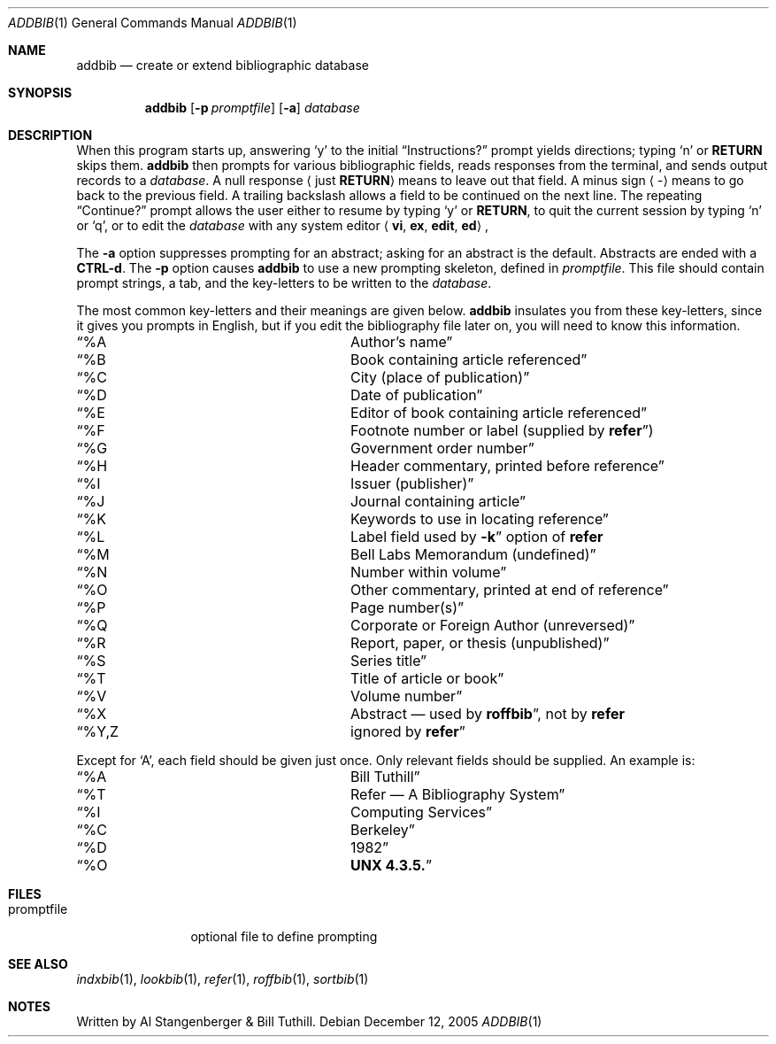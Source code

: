 .\" Copyright (c) 1983 Regents of the University of California.
.\" All rights reserved.
.\"
.\" This code contains changes by
.\"      Gunnar Ritter, Freiburg i. Br., Germany, 2005. All rights reserved.
.\"
.\" Conditions 1, 2, and 4 and the no-warranty notice below apply
.\" to these changes.
.\"
.\" Redistribution and use in source and binary forms, with or without
.\" modification, are permitted provided that the following conditions
.\" are met:
.\" 1. Redistributions of source code must retain the above copyright
.\"    notice, this list of conditions and the following disclaimer.
.\" 2. Redistributions in binary form must reproduce the above copyright
.\"    notice, this list of conditions and the following disclaimer in the
.\"    documentation and/or other materials provided with the distribution.
.\" 3. All advertising materials mentioning features or use of this software
.\"    must display the following acknowedgement:
.\" 	This product includes software developed by the University of
.\" 	California, Berkeley and its contributors.
.\" 4. Neither the name of the University nor the names of its contributors
.\"    may be used to endorse or promote products derived from this software
.\"    without specific prior written permission.
.\"
.\" THIS SOFTWARE IS PROVIDED BY THE REGENTS AND CONTRIBUTORS ``AS IS'' AND
.\" ANY EXPRESS OR IMPLIED WARRANTIES, INCLUDING, BUT NOT LIMITED TO, THE
.\" IMPLIED WARRANTIES OF MERCHANTABILITY AND FITNESS FOR A PARTICULAR PURPOSE
.\" ARE DISCLAIMED.  IN NO EVENT SHALL THE REGENTS OR CONTRIBUTORS BE LIABLE
.\" FOR ANY DIRECT, INDIRECT, INCIDENTAL, SPECIAL, EXEMPLARY, OR CONSEQUENTIAL
.\" DAMAGES (INCLUDING, BUT NOT LIMITED TO, PROCUREMENT OF SUBSTITUTE GOODS
.\" OR SERVICES; LOSS OF USE, DATA, OR PROFITS; OR BUSINESS INTERRUPTION)
.\" HOWEVER CAUSED AND ON ANY THEORY OF LIABILITY, WHETHER IN CONTRACT, STRICT
.\" LIABILITY, OR TORT (INCLUDING NEGLIGENCE OR OTHERWISE) ARISING IN ANY WAY
.\" OUT OF THE USE OF THIS SOFTWARE, EVEN IF ADVISED OF THE POSSIBILITY OF
.\" SUCH DAMAGE.
.\"
.\" Copyright(C) Caldera International Inc. 2001-2002. All rights reserved.
.\"
.\" Redistribution and use in source and binary forms, with or without
.\" modification, are permitted provided that the following conditions
.\" are met:
.\"   Redistributions of source code and documentation must retain the
.\"    above copyright notice, this list of conditions and the following
.\"    disclaimer.
.\"   Redistributions in binary form must reproduce the above copyright
.\"    notice, this list of conditions and the following disclaimer in the
.\"    documentation and/or other materials provided with the distribution.
.\"   All advertising materials mentioning features or use of this software
.\"    must display the following acknowledgement:
.\"      This product includes software developed or owned by Caldera
.\"      International, Inc.
.\"   Neither the name of Caldera International, Inc. nor the names of
.\"    other contributors may be used to endorse or promote products
.\"    derived from this software without specific prior written permission.
.\"
.\" USE OF THE SOFTWARE PROVIDED FOR UNDER THIS LICENSE BY CALDERA
.\" INTERNATIONAL, INC. AND CONTRIBUTORS ``AS IS'' AND ANY EXPRESS OR
.\" IMPLIED WARRANTIES, INCLUDING, BUT NOT LIMITED TO, THE IMPLIED
.\" WARRANTIES OF MERCHANTABILITY AND FITNESS FOR A PARTICULAR PURPOSE
.\" ARE DISCLAIMED. IN NO EVENT SHALL CALDERA INTERNATIONAL, INC. BE
.\" LIABLE FOR ANY DIRECT, INDIRECT INCIDENTAL, SPECIAL, EXEMPLARY, OR
.\" CONSEQUENTIAL DAMAGES (INCLUDING, BUT NOT LIMITED TO, PROCUREMENT OF
.\" SUBSTITUTE GOODS OR SERVICES; LOSS OF USE, DATA, OR PROFITS; OR
.\" BUSINESS INTERRUPTION) HOWEVER CAUSED AND ON ANY THEORY OF LIABILITY,
.\" WHETHER IN CONTRACT, STRICT LIABILITY, OR TORT (INCLUDING NEGLIGENCE
.\" OR OTHERWISE) ARISING IN ANY WAY OUT OF THE USE OF THIS SOFTWARE,
.\" EVEN IF ADVISED OF THE POSSIBILITY OF SUCH DAMAGE.
.\"
.\" Sccsid @(#)addbib.1b	1.4 (gritter) 12/12/05
.\"
.\"
.\"	from 4.3BSD-Tahoe addbib.1	6.1 (Berkeley) 4/29/85
.\"
.\".TH ADDBIB 1 "April 29, 1985"
.Dd December 12, 2005
.Dt ADDBIB 1
.Os
.Sh NAME
.Nm addbib
.Nd create or extend bibliographic database
.Sh SYNOPSIS
.Nm
.Op Fl p Ar promptfile
.Op Fl a
.Ar database
.Sh DESCRIPTION
When this program starts up, answering
.Sq y
to the initial
.Dq Instructions?
prompt yields directions; typing
.Sq n
or
.Cm RETURN
skips them.
.Nm
then prompts for various bibliographic fields, reads responses from the
terminal, and sends output records to a
.Ar database .
A null response
.Aq just Cm RETURN
means to leave out that field.  A minus sign
.Aq -
means to go back to the previous field. A trailing backslash allows a field to
be continued on the next line. The repeating
.Dq Continue?
prompt allows the user either to resume by typing
.Sq y
or
.Cm RETURN ,
to quit the current session by typing
.Sq n
or
.Sq q ,
or to edit the
.Ar database
with any system editor
.Aq Cm vi , Cm ex , Cm edit , Cm ed ,
.Pp
The
.Fl a
option suppresses prompting for an abstract; asking for an abstract is the
default.  Abstracts are ended with a
.Cm CTRL-d .
The
.Fl p
option causes
.Nm
to use a new prompting skeleton, defined in
.Ar promptfile .
This file should contain prompt strings, a tab, and the key-letters to be
written to the
.Ar database .
.Pp
The most common key-letters and their meanings are given below.
.Nm
insulates you from these key-letters, since it gives you prompts in English,
but if you edit the bibliography file later on, you will need to know this
information.
.Bl -column "Col1, Col2"
.It Sx \&%A Ta Author's name
.It Sx \&%B Ta Book containing article referenced
.It Sx \&%C Ta City (place of publication)
.It Sx \&%D Ta Date of publication
.It Sx \&%E Ta Editor of book containing article referenced
.It Sx \&%F Ta Footnote number or label (supplied by Cm refer )
.It Sx \&%G Ta Government order number
.It Sx \&%H Ta Header commentary, printed before reference
.It Sx \&%I Ta Issuer (publisher)
.It Sx \&%J Ta Journal containing article
.It Sx \&%K Ta Keywords to use in locating reference
.It Sx \&%L Ta Label field used by Fl k
option of
.Cm refer
.It Sx \&%M Ta Bell Labs Memorandum (undefined)
.It Sx \&%N Ta Number within volume
.It Sx \&%O Ta Other commentary, printed at end of reference
.It Sx \&%P Ta Page number(s)
.It Sx \&%Q Ta Corporate or Foreign Author (unreversed)
.It Sx \&%R Ta Report, paper, or thesis (unpublished)
.It Sx \&%S Ta Series title
.It Sx \&%T Ta Title of article or book
.It Sx \&%V Ta Volume number
.It Sx \&%X Ta Abstract \(em used by Cm roffbib ,
not by
.Cm refer
.It Sx %Y,Z Ta ignored by Cm refer
.El
.sp
Except for
.Sq A ,
each field should be given just once. Only relevant fields should be supplied.
An example is:
.Bl -column "Col1, Col2"
.It Sx \&%A Ta Bill Tuthill
.It Sx \&%T Ta Refer \(em A Bibliography System
.It Sx \&%I Ta Computing Services
.It Sx \&%C Ta Berkeley
.It Sx \&%D Ta 1982
.It Sx \&%O Ta Cm UNX 4.3.5.
.El
.Sh FILES
.Bl -tag -width promptfile
.It promptfile
optional file to define prompting
.El
.Sh SEE ALSO
.Xr indxbib 1 ,
.Xr lookbib 1 ,
.Xr refer 1 ,
.Xr roffbib 1 ,
.Xr sortbib 1
.Sh NOTES
Written by Al Stangenberger & Bill Tuthill.
